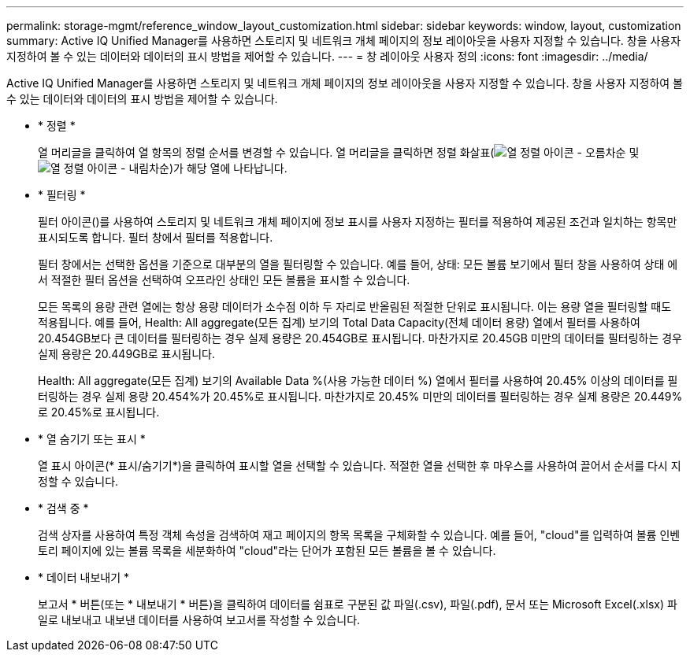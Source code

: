 ---
permalink: storage-mgmt/reference_window_layout_customization.html 
sidebar: sidebar 
keywords: window, layout, customization 
summary: Active IQ Unified Manager를 사용하면 스토리지 및 네트워크 개체 페이지의 정보 레이아웃을 사용자 지정할 수 있습니다. 창을 사용자 지정하여 볼 수 있는 데이터와 데이터의 표시 방법을 제어할 수 있습니다. 
---
= 창 레이아웃 사용자 정의
:icons: font
:imagesdir: ../media/


[role="lead"]
Active IQ Unified Manager를 사용하면 스토리지 및 네트워크 개체 페이지의 정보 레이아웃을 사용자 지정할 수 있습니다. 창을 사용자 지정하여 볼 수 있는 데이터와 데이터의 표시 방법을 제어할 수 있습니다.

* * 정렬 *
+
열 머리글을 클릭하여 열 항목의 정렬 순서를 변경할 수 있습니다. 열 머리글을 클릭하면 정렬 화살표(image:../media/sort_asc_um60.gif["열 정렬 아이콘 - 오름차순"] 및 image:../media/sort_desc_um60.gif["열 정렬 아이콘 - 내림차순"])가 해당 열에 나타납니다.

* * 필터링 *
+
필터 아이콘(image:../media/filtering_icon.gif[""])를 사용하여 스토리지 및 네트워크 개체 페이지에 정보 표시를 사용자 지정하는 필터를 적용하여 제공된 조건과 일치하는 항목만 표시되도록 합니다. 필터 창에서 필터를 적용합니다.

+
필터 창에서는 선택한 옵션을 기준으로 대부분의 열을 필터링할 수 있습니다. 예를 들어, 상태: 모든 볼륨 보기에서 필터 창을 사용하여 상태 에서 적절한 필터 옵션을 선택하여 오프라인 상태인 모든 볼륨을 표시할 수 있습니다.

+
모든 목록의 용량 관련 열에는 항상 용량 데이터가 소수점 이하 두 자리로 반올림된 적절한 단위로 표시됩니다. 이는 용량 열을 필터링할 때도 적용됩니다. 예를 들어, Health: All aggregate(모든 집계) 보기의 Total Data Capacity(전체 데이터 용량) 열에서 필터를 사용하여 20.454GB보다 큰 데이터를 필터링하는 경우 실제 용량은 20.454GB로 표시됩니다. 마찬가지로 20.45GB 미만의 데이터를 필터링하는 경우 실제 용량은 20.449GB로 표시됩니다.

+
Health: All aggregate(모든 집계) 보기의 Available Data %(사용 가능한 데이터 %) 열에서 필터를 사용하여 20.45% 이상의 데이터를 필터링하는 경우 실제 용량 20.454%가 20.45%로 표시됩니다. 마찬가지로 20.45% 미만의 데이터를 필터링하는 경우 실제 용량은 20.449%로 20.45%로 표시됩니다.

* * 열 숨기기 또는 표시 *
+
열 표시 아이콘(* 표시/숨기기*)을 클릭하여 표시할 열을 선택할 수 있습니다. 적절한 열을 선택한 후 마우스를 사용하여 끌어서 순서를 다시 지정할 수 있습니다.

* * 검색 중 *
+
검색 상자를 사용하여 특정 객체 속성을 검색하여 재고 페이지의 항목 목록을 구체화할 수 있습니다. 예를 들어, "cloud"를 입력하여 볼륨 인벤토리 페이지에 있는 볼륨 목록을 세분화하여 "cloud"라는 단어가 포함된 모든 볼륨을 볼 수 있습니다.

* * 데이터 내보내기 *
+
보고서 * 버튼(또는 * 내보내기 * 버튼)을 클릭하여 데이터를 쉼표로 구분된 값 파일(.csv), 파일(.pdf), 문서 또는 Microsoft Excel(.xlsx) 파일로 내보내고 내보낸 데이터를 사용하여 보고서를 작성할 수 있습니다.


